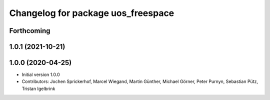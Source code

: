 ^^^^^^^^^^^^^^^^^^^^^^^^^^^^^^^^^^^
Changelog for package uos_freespace
^^^^^^^^^^^^^^^^^^^^^^^^^^^^^^^^^^^

Forthcoming
-----------

1.0.1 (2021-10-21)
------------------

1.0.0 (2020-04-25)
------------------
* Initial version 1.0.0
* Contributors: Jochen Sprickerhof, Marcel Wiegand, Martin Günther, Michael Görner, Peter Purnyn, Sebastian Pütz, Tristan Igelbrink

